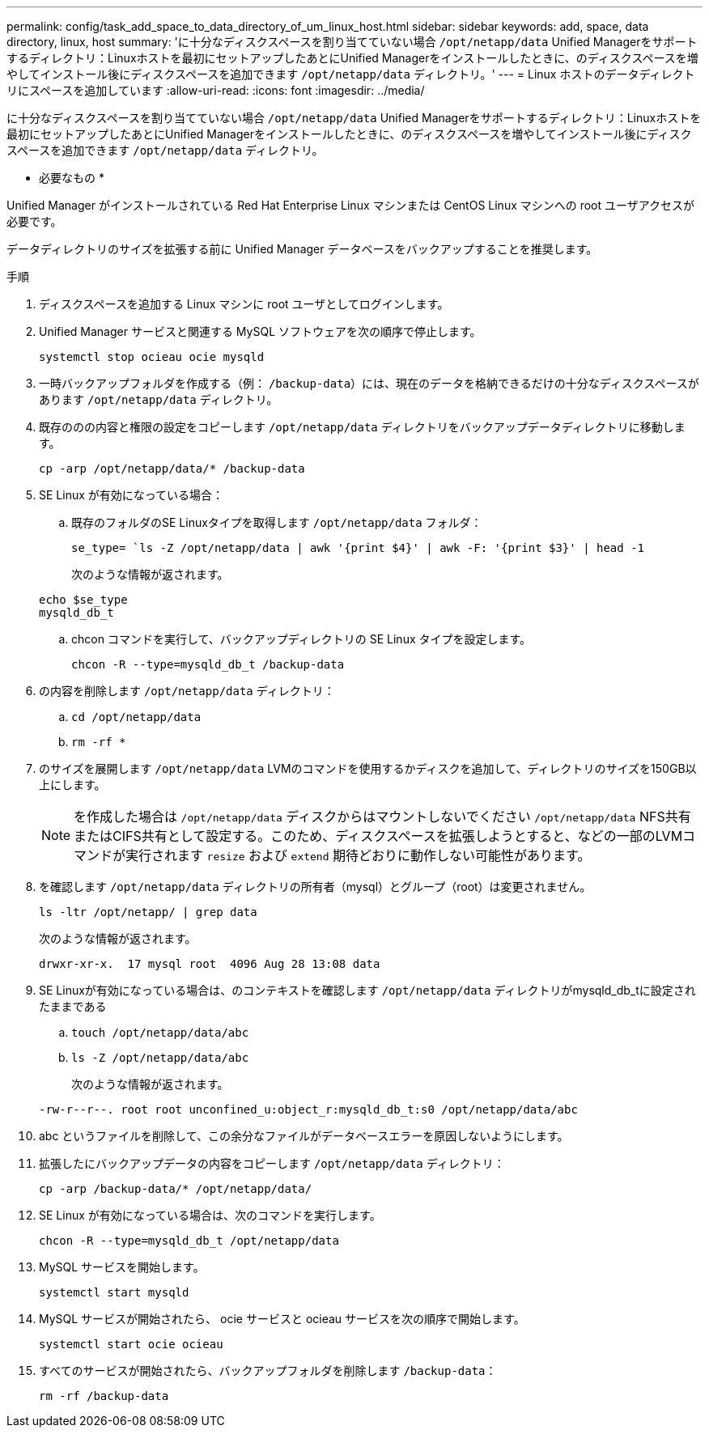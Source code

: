 ---
permalink: config/task_add_space_to_data_directory_of_um_linux_host.html 
sidebar: sidebar 
keywords: add, space, data directory, linux, host 
summary: 'に十分なディスクスペースを割り当てていない場合 `/opt/netapp/data` Unified Managerをサポートするディレクトリ：Linuxホストを最初にセットアップしたあとにUnified Managerをインストールしたときに、のディスクスペースを増やしてインストール後にディスクスペースを追加できます `/opt/netapp/data` ディレクトリ。' 
---
= Linux ホストのデータディレクトリにスペースを追加しています
:allow-uri-read: 
:icons: font
:imagesdir: ../media/


[role="lead"]
に十分なディスクスペースを割り当てていない場合 `/opt/netapp/data` Unified Managerをサポートするディレクトリ：Linuxホストを最初にセットアップしたあとにUnified Managerをインストールしたときに、のディスクスペースを増やしてインストール後にディスクスペースを追加できます `/opt/netapp/data` ディレクトリ。

* 必要なもの *

Unified Manager がインストールされている Red Hat Enterprise Linux マシンまたは CentOS Linux マシンへの root ユーザアクセスが必要です。

データディレクトリのサイズを拡張する前に Unified Manager データベースをバックアップすることを推奨します。

.手順
. ディスクスペースを追加する Linux マシンに root ユーザとしてログインします。
. Unified Manager サービスと関連する MySQL ソフトウェアを次の順序で停止します。
+
`systemctl stop ocieau ocie mysqld`

. 一時バックアップフォルダを作成する（例： `/backup-data`）には、現在のデータを格納できるだけの十分なディスクスペースがあります `/opt/netapp/data` ディレクトリ。
. 既存ののの内容と権限の設定をコピーします `/opt/netapp/data` ディレクトリをバックアップデータディレクトリに移動します。
+
`cp -arp /opt/netapp/data/* /backup-data`

. SE Linux が有効になっている場合：
+
.. 既存のフォルダのSE Linuxタイプを取得します `/opt/netapp/data` フォルダ：
+
`se_type= `ls -Z /opt/netapp/data | awk '{print $4}' | awk -F: '{print $3}' | head -1`

+
次のような情報が返されます。

+
[listing]
----
echo $se_type
mysqld_db_t
----
.. chcon コマンドを実行して、バックアップディレクトリの SE Linux タイプを設定します。
+
`chcon -R --type=mysqld_db_t /backup-data`



. の内容を削除します `/opt/netapp/data` ディレクトリ：
+
.. `cd /opt/netapp/data`
.. `rm -rf *`


. のサイズを展開します `/opt/netapp/data` LVMのコマンドを使用するかディスクを追加して、ディレクトリのサイズを150GB以上にします。
+
[NOTE]
====
を作成した場合は `/opt/netapp/data` ディスクからはマウントしないでください `/opt/netapp/data` NFS共有またはCIFS共有として設定する。このため、ディスクスペースを拡張しようとすると、などの一部のLVMコマンドが実行されます `resize` および `extend` 期待どおりに動作しない可能性があります。

====
. を確認します `/opt/netapp/data` ディレクトリの所有者（mysql）とグループ（root）は変更されません。
+
`ls -ltr /opt/netapp/ | grep data`

+
次のような情報が返されます。

+
[listing]
----
drwxr-xr-x.  17 mysql root  4096 Aug 28 13:08 data
----
. SE Linuxが有効になっている場合は、のコンテキストを確認します `/opt/netapp/data` ディレクトリがmysqld_db_tに設定されたままである
+
.. `touch /opt/netapp/data/abc`
.. `ls -Z /opt/netapp/data/abc`
+
次のような情報が返されます。

+
[listing]
----
-rw-r--r--. root root unconfined_u:object_r:mysqld_db_t:s0 /opt/netapp/data/abc
----


. abc というファイルを削除して、この余分なファイルがデータベースエラーを原因しないようにします。
. 拡張したにバックアップデータの内容をコピーします `/opt/netapp/data` ディレクトリ：
+
`cp -arp /backup-data/* /opt/netapp/data/`

. SE Linux が有効になっている場合は、次のコマンドを実行します。
+
`chcon -R --type=mysqld_db_t /opt/netapp/data`

. MySQL サービスを開始します。
+
`systemctl start mysqld`

. MySQL サービスが開始されたら、 ocie サービスと ocieau サービスを次の順序で開始します。
+
`systemctl start ocie ocieau`

. すべてのサービスが開始されたら、バックアップフォルダを削除します `/backup-data`：
+
`rm -rf /backup-data`


